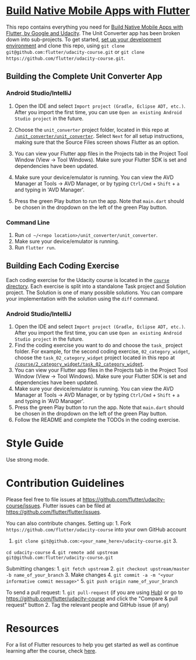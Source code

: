 * [[https://www.udacity.com/course/ud905][Build Native Mobile Apps with Flutter]]
  :PROPERTIES:
  :CUSTOM_ID: build-native-mobile-apps-with-flutter
  :END:

This repo contains everything you need for
[[https://www.udacity.com/course/ud905][Build Native Mobile Apps with
Flutter, by Google and Udacity]]. The Unit Converter app has been broken
down into sub-projects. To get started, [[https://flutter.io/setup][set
up your development environment]] and clone this repo, using
=git clone git@github.com:flutter/udacity-course.git= or
=git clone https://github.com/flutter/udacity-course.git=.

** Building the Complete Unit Converter App
   :PROPERTIES:
   :CUSTOM_ID: building-the-complete-unit-converter-app
   :END:

*** Android Studio/IntelliJ
    :PROPERTIES:
    :CUSTOM_ID: android-studiointellij
    :END:

1. Open the IDE and select =Import project (Gradle, Eclipse ADT, etc.)=.
   After you import the first time, you can use
   =Open an existing Android Studio project= in the future.

2. Choose the =unit_converter= project folder, located in this repo at
   [[https://github.com/flutter/udacity-course/tree/master/unit_converter/unit_converter][=/unit_converter/unit_converter=]].
   Select =Next= for all setup instructions, making sure that the Source
   Files screen shows Flutter as an option.

3. You can view your Flutter app files in the Projects tab in the
   Project Tool Window (View -> Tool Windows). Make sure your Flutter
   SDK is set and dependencies have been updated.

4. Make sure your device/emulator is running. You can view the AVD
   Manager at Tools -> AVD Manager, or by typing =Ctrl/Cmd= + =Shift= +
   =a= and typing in 'AVD Manager'.

5. Press the green Play button to run the app. Note that =main.dart=
   should be chosen in the dropdown on the left of the green Play
   button.

*** Command Line
    :PROPERTIES:
    :CUSTOM_ID: command-line
    :END:

1. Run =cd ~/<repo location>/unit_converter/unit_converter=.
2. Make sure your device/emulator is running.
3. Run =flutter run=.

** Building Each Coding Exercise
   :PROPERTIES:
   :CUSTOM_ID: building-each-coding-exercise
   :END:

Each coding exercise for the Udacity course is located in the
[[https://github.com/flutter/udacity-course/tree/master/course][=course=
directory]]. Each exercise is split into a standalone Task project and
Solution project. The Solution is one of many possible solutions. You
can compare your implementation with the solution using the =diff=
command.

*** Android Studio/IntelliJ
    :PROPERTIES:
    :CUSTOM_ID: android-studiointellij-1
    :END:

1. Open the IDE and select =Import project (Gradle, Eclipse ADT, etc.)=.
   After you import the first time, you can use
   =Open an existing Android Studio project= in the future.
2. Find the coding exercise you want to do and choose the =task_=
   project folder. For example, for the second coding exercise,
   =02_category_widget=, choose the =task_02_category_widget= project
   located in this repo at
   [[https://github.com/flutter/udacity-course/tree/master/course/02_category_widget/task_02_category_widget][=/course/2_category_widget/task_02_category_widget=]].
3. You can view your Flutter app files in the Projects tab in the
   Project Tool Window (View -> Tool Windows). Make sure your Flutter
   SDK is set and dependencies have been updated.
4. Make sure your device/emulator is running. You can view the AVD
   Manager at Tools -> AVD Manager, or by typing =Ctrl/Cmd= + =Shift= +
   =a= and typing in 'AVD Manager'.
5. Press the green Play button to run the app. Note that =main.dart=
   should be chosen in the dropdown on the left of the green Play
   button.
6. Follow the README and complete the TODOs in the coding exercise.

* Style Guide
  :PROPERTIES:
  :CUSTOM_ID: style-guide
  :END:

Use strong mode.

* Contribution Guidelines
  :PROPERTIES:
  :CUSTOM_ID: contribution-guidelines
  :END:

Please feel free to file issues at
https://github.com/flutter/udacity-course/issues. Flutter issues can be
filed at https://github.com/flutter/flutter/issues.

You can also contribute changes. Setting up: 1. Fork
=https://github.com/flutter/udacity-course= into your own GitHub account
2. =git clone git@github.com:<your_name_here>/udacity-course.git= 3.
=cd udacity-course= 4.
=git remote add upstream git@github.com:flutter/udacity-course.git=

Submitting changes: 1. =git fetch upstream= 2.
=git checkout upstream/master -b name_of_your_branch= 3. Make changes 4.
=git commit -a -m "<your informative commit message>"= 5.
=git push origin name_of_your_branch=

To send a pull request: 1. =git pull-request= (if you are using
[[https://hub.github.com/][Hub]]) or go to
https://github.com/flutter/udacity-course and click the "Compare & pull
request" button 2. Tag the relevant people and GitHub issue (if any)

* Resources
  :PROPERTIES:
  :CUSTOM_ID: resources
  :END:

For a list of Flutter resources to help you get started as well as
continue learning after the course, check
[[https://github.com/flutter/udacity-course/tree/master/resources.md][here]].
